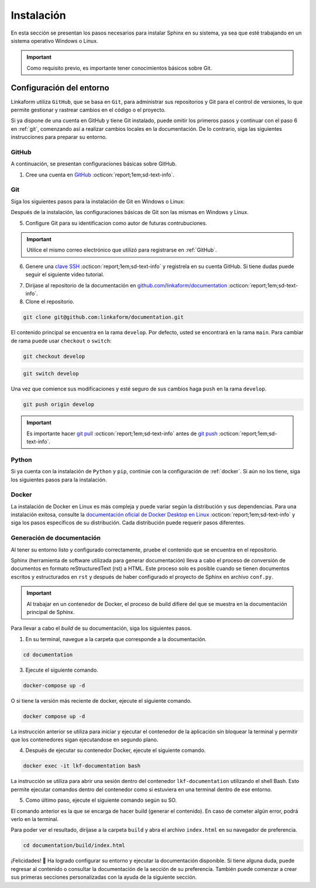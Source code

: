 ===========
Instalación
===========

En esta sección se presentan los pasos necesarios para instalar Sphinx en su sistema, ya sea que esté trabajando en un sistema operativo Windows o Linux.

.. important:: Como requisito previo, es importante tener conocimientos básicos sobre Git.

Configuración del entorno
=========================

Linkaform utiliza ``GitHub``, que se basa en ``Git``, para administrar sus repositorios y Git para el control de versiones, lo que permite gestionar y rastrear cambios en el código o el proyecto.

Si ya dispone de una cuenta en GitHub y tiene Git instalado, puede omitir los primeros pasos y continuar con el paso 6 en :ref:`git`, comenzando así a realizar cambios locales en la documentación. De lo contrario, siga las siguientes instrucciones para preparar su entorno.

GitHub
------

A continuación, se presentan configuraciones básicas sobre GitHub. 

.. _GitHub:

1. Cree una cuenta en `GitHub <https://github.com/join/>`_ :octicon:`report;1em;sd-text-info`. 

.. _git:

Git
---

Siga los siguientes pasos para la instalación de Git en Windows o Linux:

.. tab-set::

    .. tab-item:: Windows

        1. Descargue el instalador de Git desde el sitio web oficial: `gitforwindows.org <https://gitforwindows.org/>`_ :octicon:`report;1em;sd-text-info`.

        2. Ejecute el instalador y siga las instrucciones. Puede aceptar las configuraciones por defecto o personalizarlas según sus preferencias.

        3. Elija si desea usar Git desde la línea de comandos o con Git Bash durante la instalación.

        .. tip:: Se recomienda usar Git Bash.

        4. Verifique que Git se instaló correctamente abriendo Git Bash o la línea de comandos de Windows y ejecute:
        
        .. code-block::
            
            git --version

        Siga el siguiente video si tiene dudas.

        .. youtube:: wHh3IgJvXcE
            :aspect: 16:9
            :width: 640
            :height: 360
            :align: center
            :privacy_mode: enable_privacy_mode
            :url_parameters: ?start=100

    .. tab-item:: Linux

        Git no viene preinstalado en la mayoría de las distribuciones de Linux por defecto, pero está ampliamente disponible.

        1. Abra una terminal en su sistema Linux.

        2. Actualice la lista de paquetes con el comando:

        .. code-block::

            sudo apt update

        3. Instale Git con el siguiente comando:

        .. code-block::

            sudo apt install git

        4. Verifique la instalación usando:

        .. code-block::

            git --version

Después de la instalación, las configuraciones básicas de Git son las mismas en Windows y Linux.

5. Configure Git para su identificacion como autor de futuras contrubuciones.

.. code-block::
    :caption: Nombre de usuario

    git config --global user.name "Su Nombre"

.. code-block::
    :caption: Dirección de correo electrónico:

    git config --global user.email "su@email.com"

.. important:: Utilice el mismo correo electrónico que utilizó para registrarse en :ref:`GitHub`.

.. youtube:: wHh3IgJvXcE
    :aspect: 16:9
    :width: 640
    :height: 360
    :align: center
    :privacy_mode: enable_privacy_mode
    :url_parameters: ?start=311

6. Genere una `clave SSH <https://docs.github.com/es/authentication/connecting-to-github-with-ssh/generating-a-new-ssh-key-and-adding-it-to-the-ssh-agent/>`_ :octicon:`report;1em;sd-text-info` y registrela en su cuenta GitHub. Si tiene dudas puede seguir el siguiente video tutorial.

.. youtube:: wHh3IgJvXcE
    :aspect: 16:9
    :width: 640
    :height: 360
    :align: center
    :privacy_mode: enable_privacy_mode
    :url_parameters: ?start=496

7. Dirijase al repositorio de la documentación en `github.com/linkaform/documentation <https://github.com/linkaform/documentation/>`_ :octicon:`report;1em;sd-text-info`.

8. Clone el repositorio.

.. image:: /imgs/Contribución/22.png

.. code-block::

    git clone git@github.com:linkaform/documentation.git

El contenido principal se encuentra en la rama ``develop``. Por defecto, usted se encontrará en la rama ``main``. Para cambiar de rama puede usar ``checkout`` o ``switch``:

.. code-block:: 

    git checkout develop

.. code-block::

    git switch develop


Una vez que comience sus modificaciones y esté seguro de sus cambios haga ``push`` en la rama ``develop``.

.. code-block::

    git push origin develop

.. important:: Es importante hacer `git pull <https://git-scm.com/docs/git-pull/>`_ :octicon:`report;1em;sd-text-info` antes de `git push <https://git-scm.com/docs/git-push/>`_ :octicon:`report;1em;sd-text-info`.


Python
------

Si ya cuenta con la instalación de ``Python`` y ``pip``,  continúe con la configuración de :ref:`docker`. Si aún no los tiene, siga los siguientes pasos para la instalación.

.. tab-set::

    .. tab-item:: Windows

        1. Descargue ``Python`` en el sitio web oficial `python.org <https://www.python.org/downloads/windows/>`_ :octicon:`report;1em;sd-text-info` (seleccione la versión estable y adecuada para su sistema).

        2. Ejecute el instalador y siga las instrucciones del instalador. Marque la opción "Add python.exe to PATH". Esto agregará Python al PATH del sistema, lo que te permitirá ejecutar ``Python`` y ``pip`` desde la línea de comandos.

        3. Siga los pasos y verifique la instalación abriendo una ventana de comandos y ejecute:

        .. code-block::

            python --version
            pip --version

        Puede consultar el siguiente video.

        .. youtube:: nXgxe3JM7Rc
            :aspect: 16:9
            :width: 640
            :height: 360
            :align: center
            :privacy_mode: enable_privacy_mode
            :url_parameters: ?start=7

    .. tab-item:: Linux

        En sistemas basados en Linux, ``Python 3`` suele venir preinstalado. Sin embargo, para asegurarse de tener la última versión de y ``Python`` y ``pip``, siga los siguientes pasos:

        1. Actualice la lista de paquetes:

        .. code-block::

            sudo apt update

        2. Instale ``Python 3`` y ``pip``.

        .. code-block::

            sudo apt install python3 python3-pip

        3. Verifique la instalación:

        .. code-block::

            python3 --version
            pip3 --version

.. _docker:

Docker
------

.. tab-set::

    .. tab-item:: Windows

        Esto es una guía breve de como instalar Docker, sin embargo, para màs detalles consulte la documentación oficial de `Docker Desktop en Windows <https://docs.docker.com/desktop/install/windows-install/>`_ :octicon:`report;1em;sd-text-info`. 
                    
        1. Descargue `Docker Desktop <https://docs.docker.com/desktop/install/windows-install/>`_ :octicon:`report;1em;sd-text-info` en el sitio web oficial de Docker.

        2. Ejecuta el instalador y siga las instrucciones.

        3. Inicie Docker Desktop.

        4. Verifique la instalación:

        .. code-block::

            docker --version

        Puede consultar el siguiente video en caso de tener dudas con las configuraciones.

        .. youtube:: vP3DlhXmsBU
            :aspect: 16:9
            :width: 640
            :height: 360
            :align: center
            :privacy_mode: enable_privacy_mode
            :url_parameters: ?start=5

La instalación de Docker en Linux es más compleja y puede variar según la distribución y sus dependencias. Para una instalación exitosa, consulte la `documentación oficial de Docker Desktop en Linux <https://docs.docker.com/desktop/install/linux-install/>`_ :octicon:`report;1em;sd-text-info` y siga los pasos específicos de su distribución. Cada distribución puede requerir pasos diferentes.

.. tab-set::

    .. tab-item:: Ubuntu

        Para la instalación de docker en la distribución Ubuntu de Linux puede seguir el siguiente video tutorial:

        .. youtube:: mVVepIzpypQ
            :aspect: 16:9
            :width: 640
            :height: 360
            :align: center
            :privacy_mode: enable_privacy_mode
            :url_parameters: ?start=150

.. _generar_HTML:

Generación de documentación
---------------------------

Al tener su entorno listo y configurado correctamente, pruebe el contenido que se encuentra en el repositorio.

Sphinx (herramienta de software utilizada para generar documentación) lleva a cabo el proceso de conversión de documentos en formato reStructuredText (rst) a HTML. Este proceso solo es posible cuando se tienen documentos escritos y estructurados en ``rst`` y después de haber configurado el proyecto de Sphinx en archivo ``conf.py``.

.. important:: Al trabajar en un contenedor de Docker, el proceso de build difiere del que se muestra en la documentación principal de Sphinx.

Para llevar a cabo el `build` de su documentación, siga los siguientes pasos.

1. En su terminal, navegue a la carpeta que corresponde a la documentación.

.. code-block::

    cd documentation
    
3. Ejecute el siguiente comando.

.. code-block::

    docker-compose up -d

O si tiene la versión más reciente de docker, ejecute el siguiente comando.

.. code-block::

    docker compose up -d

La instrucción anterior se utiliza para iniciar y ejecutar el contenedor de la aplicación sin bloquear la terminal y permitir que los contenedores sigan ejecutandose en segundo plano.

4. Después de ejecutar su contenedor Docker, ejecute el siguiente comando.

.. code-block::

    docker exec -it lkf-documentation bash

La instrucción se utiliza para abrir una sesión dentro del contenedor ``lkf-documentation`` utilizando el shell Bash. Esto permite ejecutar comandos dentro del contenedor como si estuviera en una terminal dentro de ese entorno.

5. Como último paso, ejecute el siguiente comando según su SO.

.. tab-set::

    .. tab-item:: Windows

        .. code-block::

            bash local_build
            
    .. tab-item:: Linux
        
        .. code-block::

            local_build
        
        .. image:: /imgs/Contribución/16.png


El comando anterior es la que se encarga de hacer build (generar el contenido). En caso de cometer algún error, podrá verlo en la terminal.

Para poder ver el resultado, diríjase a la carpeta ``build`` y abra el archivo ``index.html`` en su navegador de preferencia.

.. code-block::

    cd documentation/build/index.html

¡Felicidades! 🎉 Ha logrado configurar su entorno y ejecutar la documentación disponible. Si tiene alguna duda, puede regresar al contenido o consultar la documentación de la sección de su preferencia. También puede comenzar a crear sus primeras secciones personalizadas con la ayuda de la siguiente sección.
